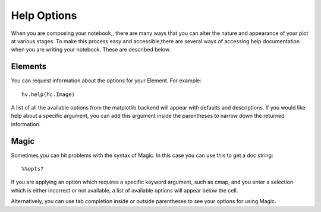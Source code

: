 Help Options
============

When you are composing your notebook,, there are many ways that you 
can alter the nature and appearance of your plot at various stages.  To make 
this process easy and accessible,there are several ways of accessing help 
documentation when you are writing your notebook.  These are described below.

Elements
--------

You can request information about the options for your Element.  For example::

    hv.help(hc.Image)

A list of all the available options from the matplotlib backend will appear with 
defaults and descriptions.  If you would like help about a specific argument, 
you can add this argument inside the parentheses to narrow down the returned 
information.

Magic
-----

Sometimes you can hit problems with the syntax of Magic.  In this case you can 
use this to get a doc string::

    %%opts?
    
If you are applying an option which requires a specific keyword argument, such 
as cmap, and you enter a selection which is either incorrect or not available, a 
list of available options will appear below the cell.

Alternatively, you can use tab completion inside or outside parentheses to see 
your options for using Magic. 



